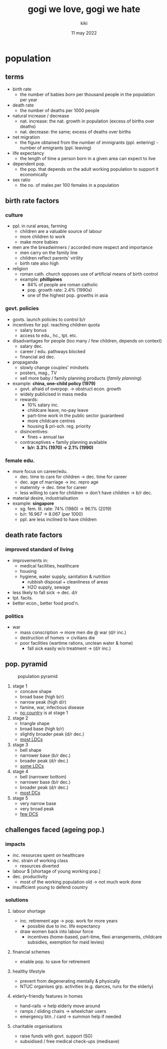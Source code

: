 #+TITLE: gogi we love, gogi we hate
#+AUTHOR: kiki
#+DATE: 11 may 2022
#+OPTIONS: tex:t
#+STARTUP: latexpreview inlineimages

* population
**  terms
+ birth rate
  - the number of babies born per thousand people in the population per year
+ death rate
  - the number of deaths per 1000 people
+ natural increase / decrease
  - nat. increase: the nat. growth in population (excess of births over deaths)
  - nat. decrease: the same; excess of deaths over births
+ net migration
  - the figure obtained from the number of immigrants (ppl. entering) - number of emigrants (ppl. leaving)
+ life expectancy
  - the length of time a person born in a given area can expect to live
+ dependent pop.
  - the pop. that depends on the adult working population to support it economically
+ sex ratio
  - the no. of males per 100 females in a population
** birth rate factors
*** culture
+ ppl. in rural areas, farming
  - children are a valuable source of labour
  - more children to work
  - make more babies
+ men are the breadwinners / accorded more respect and importance
  - men carry on the family line
  - children reflect parents' virility
  - birth rate also high
+ religion
  - roman cath. church opposes use of artificial means of birth control
  - example: *phillipines*
    - 84% of people are roman catholic
    - pop. growth rate: 2.4% (1990s)
    - one of the highest pop. growths in asia
*** govt. policies
+ govts. launch policies to control b/r
+ incentives for ppl. reaching children quota
  - salary bonus
  - access to edu., hc., tpt. etc.
+ disadvantages for people (too many / few children, depends on context)
  - salary dec.
  - career / edu. pathways blocked
  - financial aid dec.
+ propaganda
  - slowly change couples' mindsets
  - posters, mag., TV
  - sell more baby / family planning products (/family planning/)
+ example: *china, one-child policy (1979)*
  - govt. afraid of overpop. $\rightarrow$ obstruct econ. growth
  - widely publicised in mass media
  - rewards:
    + 10% salary inc.
    + childcare leave, no-pay leave
    + part-time work in the public sector guaranteed
    + more childcare centres
    + housing & pri-sch. reg. priority
  - disincentives:
    + fines + annual tax
  - contraceptives + family planning available
    + *b/r: 3.3% (1970) $\rightarrow$ 2.1% (1990)*
*** female edu.
+ more focus on career/edu.
  - dec. time to care for children $\rightarrow$ dec. time for career
  - dec. age of marriage $\rightarrow$ inc. repro age
  - maternity $\rightarrow$ dec. time for career
  - less willing to care for children $\rightarrow$ don't have children $\rightarrow$ b/r dec.
+ material desire, industrialisation
+ example: *singapore*
  - sg. fem. lit. rate: 74% (1980) $\rightarrow$ 96.1% (2019)
  - b/r: 16.967 $\rightarrow$ 8.067 (per 1000)
  - ppl. are less inclined to have children
** death rate factors
*** improved standard of living
+ improvements in:
  - medical facilities, healthcare
  - housing
  - hygiene, water supply, sanitation & nutrition
    + rubbish disposal + cleanliness of areas
    + H2O supply, sewage
+ less likely to fall sick $\rightarrow$ dec. d/r
+ tpt. facils.
+ better econ., better food prod'n.
*** politics
+ war
  - mass conscription $\rightarrow$ more men die @ war (d/r inc.)
  - destruction of homes $\rightarrow$ civilians die
  - poor facilities (wartime rations, unclean water & home)
    + fall sick easily w/o treatment $\rightarrow$ (d/r inc.)

** pop. pyramid
#+CAPTION: population pyramid
[[./pop-pyramid.png]]

1. stage 1
   - concave shape
   - broad base (high b/r)
   - narrow peak (high d/r)
   - famine, war, infectious disease
   - _no country_ is at stage 1

2. stage 2
   - triangle shape
   - broad base (high b/r)
   - slightly broader peak (d/r dec.)
   - _most LDCs_

3. stage 3
   - bell shape
   - narrower base (b/r dec.)
   - broader peak (d/r dec.)
   - _some LDCs_

4. stage 4
   - bell (narrower bottom)
   - narrower base (b/r dec.)
   - broader peak (d/r dec.)
   - _most DCs_

5. stage 5
   - very narrow base
   - very broad peak
   - _few DCS_

** challenges faced (ageing pop.)
*** impacts
+ inc. resources spent on healthcare
+ inc. strain of working class
  - resources diverted
+ labour $ [shortage of young working pop.]
+ dec. productivity
  - most of the working population old $\rightarrow$ not much work done
+ insufficient young to defend country
***  solutions
**** labour shortage
+ inc. retirement age $\rightarrow$ pop. work for more years
  - possible due to inc. life expectancy
+ draw women back into labour force
  - incentives (home-based, part-time, flexi arrangements, childcare subsidies, exemption for maid levies)
**** financial schemes
+ enable pop. to save for retirement
**** healthy lifestyle
+ prevent from degenerating mentally & physically
+ NTUC organises grp. activities (e.g. dances, runs for the elderly)
**** elderly-friendly features in homes
+ hand-rails $\rightarrow$ help elderly move around
+ ramps / sliding chairs $\rightarrow$ wheelchair users
+ emergency btn. / card $\rightarrow$ summon help if needed
**** charitable organisations
+ raise funds with govt. support (SG)
+ subsidised / free medical check-ups (medisave)
